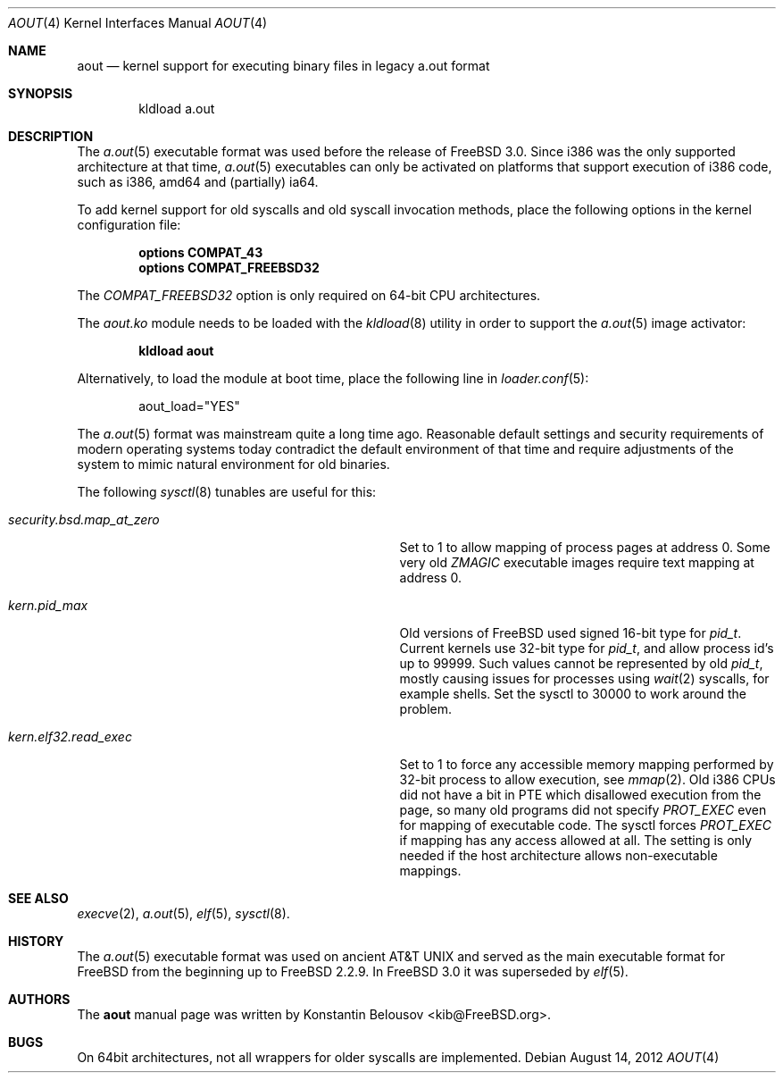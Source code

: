 .\" Copyright (c) 2012 Konstantin Belousov <kib@FreeBSD.org>
.\"
.\" Redistribution and use in source and binary forms, with or without
.\" modification, are permitted provided that the following conditions
.\" are met:
.\" 1. Redistributions of source code must retain the above copyright
.\"    notice, this list of conditions and the following disclaimer.
.\" 2. Redistributions in binary form must reproduce the above copyright
.\"    notice, this list of conditions and the following disclaimer in the
.\"    documentation and/or other materials provided with the distribution.
.\"
.\" THIS SOFTWARE IS PROVIDED BY THE AUTHOR ``AS IS'' AND ANY EXPRESS OR
.\" IMPLIED WARRANTIES, INCLUDING, BUT NOT LIMITED TO, THE IMPLIED WARRANTIES
.\" OF MERCHANTABILITY AND FITNESS FOR A PARTICULAR PURPOSE ARE DISCLAIMED.
.\" IN NO EVENT SHALL THE AUTHOR BE LIABLE FOR ANY DIRECT, INDIRECT,
.\" INCIDENTAL, SPECIAL, EXEMPLARY, OR CONSEQUENTIAL DAMAGES (INCLUDING, BUT
.\" NOT LIMITED TO, PROCUREMENT OF SUBSTITUTE GOODS OR SERVICES; LOSS OF USE,
.\" DATA, OR PROFITS; OR BUSINESS INTERRUPTION) HOWEVER CAUSED AND ON ANY
.\" THEORY OF LIABILITY, WHETHER IN CONTRACT, STRICT LIABILITY, OR TORT
.\" (INCLUDING NEGLIGENCE OR OTHERWISE) ARISING IN ANY WAY OUT OF THE USE OF
.\" THIS SOFTWARE, EVEN IF ADVISED OF THE POSSIBILITY OF SUCH DAMAGE.
.\"
.\" $FreeBSD$
.\"
.Dd August 14, 2012
.Dt AOUT 4
.Os
.Sh NAME
.Nm aout
.Nd kernel support for executing binary files in legacy a.out format
.Sh SYNOPSIS
.Bd -literal -offset indent
kldload a.out
.Ed
.Sh DESCRIPTION
The
.Xr a.out 5
executable format was used before the release of
.Fx 3.0 .
Since i386 was the only supported architecture at that time,
.Xr a.out 5
executables can only be activated on platforms that support
execution of i386 code, such as i386, amd64 and (partially) ia64.
.Pp
To add kernel support for old syscalls and old syscall invocation methods,
place the following options in the kernel configuration file:
.Bd -ragged -offset indent
.Cd "options COMPAT_43"
.br
.Cd "options COMPAT_FREEBSD32"
.Ed
.Pp
The
.Va COMPAT_FREEBSD32
option is only required on 64-bit CPU architectures.
.Pp
The
.Va aout.ko
module needs to be loaded with the
.Xr kldload 8
utility in order to support the
.Xr a.out 5
image activator:
.Bd -ragged -offset indent
.Ic kldload aout
.Ed
.Pp
Alternatively, to load the module at boot time, place the following line in
.Xr loader.conf 5 :
.Bd -literal -offset indent
aout_load="YES"
.Ed
.Pp
The
.Xr a.out 5
format was mainstream quite a long time ago.
Reasonable default settings and security requirements of
modern operating systems today contradict the default environment of that time
and require adjustments of the system to mimic natural environment for
old binaries.
.Pp
The following
.Xr sysctl 8
tunables are useful for this:
.Bl -tag -offset indent -width "XXXXXXXXXXXXXXXXXXXXXXXXX"
.It Xo Va security.bsd.map_at_zero
.Xc
Set to 1 to allow mapping of process pages at address 0.
Some very old
.Va ZMAGIC
executable images require text mapping at address 0.
.It Xo Va kern.pid_max
.Xc
Old versions of
.Fx
used signed 16-bit type for
.Vt pid_t .
Current kernels use 32-bit type for
.Vt pid_t ,
and allow process id's up to 99999.
Such values cannot be represented by old
.Vt pid_t ,
mostly causing issues for processes using
.Xr wait 2
syscalls, for example shells.
Set the sysctl to 30000 to work around the problem.
.It Xo Va kern.elf32.read_exec
.Xc
Set to 1 to force any accessible memory mapping performed by 32-bit
process to allow execution, see
.Xr mmap 2 .
Old i386 CPUs did not have a bit in PTE which disallowed execution
from the page, so many old programs did not specify
.Va PROT_EXEC
even for mapping of executable code.
The sysctl forces
.Va PROT_EXEC
if mapping has any access allowed at all.
The setting is only needed if the host architecture allows
non-executable mappings.
.El
.Sh SEE ALSO
.Xr execve 2 ,
.Xr a.out 5 ,
.Xr elf 5 ,
.Xr sysctl 8 .
.Sh HISTORY
The
.Xr a.out 5
executable format was used on ancient
.At
and served as the main executable format for
.Fx
from the beginning up to
.Fx 2.2.9 .
In
.Fx 3.0
it was superseded by
.Xr elf 5 .
.Sh AUTHORS
The
.Nm
manual page was written by
.An Konstantin Belousov Aq kib@FreeBSD.org .
.Sh BUGS
On 64bit architectures, not all wrappers for older syscalls are implemented.
